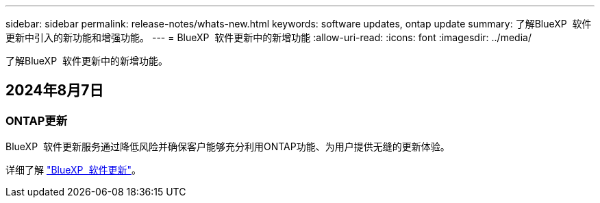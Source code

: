 ---
sidebar: sidebar 
permalink: release-notes/whats-new.html 
keywords: software updates, ontap update 
summary: 了解BlueXP  软件更新中引入的新功能和增强功能。 
---
= BlueXP  软件更新中的新增功能
:allow-uri-read: 
:icons: font
:imagesdir: ../media/


[role="lead"]
了解BlueXP  软件更新中的新增功能。



== 2024年8月7日



=== ONTAP更新

BlueXP  软件更新服务通过降低风险并确保客户能够充分利用ONTAP功能、为用户提供无缝的更新体验。

详细了解 link:https://docs.netapp.com/us-en/bluexp-software-updates/get-started/software-updates.html["BlueXP  软件更新"]。
